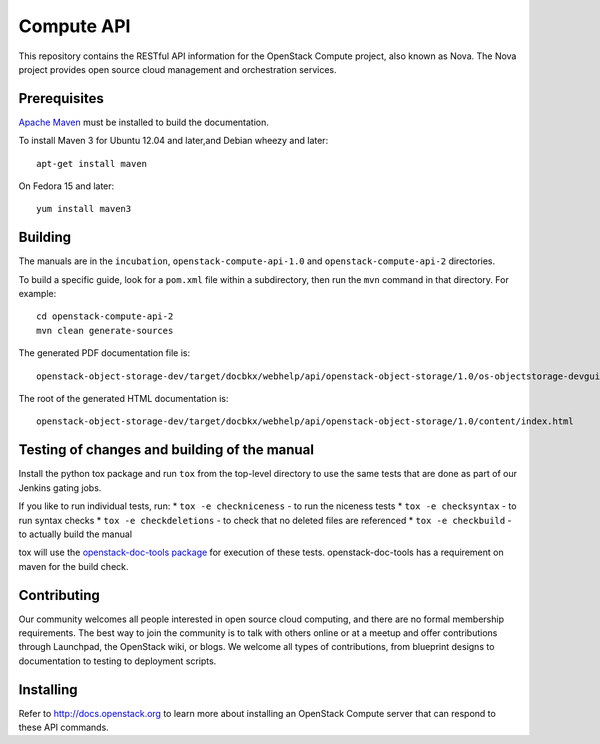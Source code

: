 Compute API
+++++++++++

This repository contains the RESTful API information for the OpenStack
Compute project, also known as Nova. The Nova project provides open
source cloud management and orchestration services.

Prerequisites
=============
`Apache Maven <http://maven.apache.org/>`_ must be installed to build the
documentation.

To install Maven 3 for Ubuntu 12.04 and later,and Debian wheezy and later::

    apt-get install maven

On Fedora 15 and later::

    yum install maven3

Building
========

The manuals are in the ``incubation``, ``openstack-compute-api-1.0``
and ``openstack-compute-api-2`` directories.

To build a specific guide, look for a ``pom.xml`` file within a subdirectory,
then run the ``mvn`` command in that directory. For example::

    cd openstack-compute-api-2
    mvn clean generate-sources

The generated PDF documentation file is::

    openstack-object-storage-dev/target/docbkx/webhelp/api/openstack-object-storage/1.0/os-objectstorage-devguide-1.0.pdf

The root of the generated HTML documentation is::

    openstack-object-storage-dev/target/docbkx/webhelp/api/openstack-object-storage/1.0/content/index.html

Testing of changes and building of the manual
=============================================

Install the python tox package and run ``tox`` from the top-level
directory to use the same tests that are done as part of our Jenkins
gating jobs.

If you like to run individual tests, run:
* ``tox -e checkniceness`` - to run the niceness tests
* ``tox -e checksyntax`` - to run syntax checks
* ``tox -e checkdeletions`` - to check that no deleted files are referenced
* ``tox -e checkbuild`` - to actually build the manual

tox will use the `openstack-doc-tools package
<https://github.com/openstack/openstack-doc-tools>`_ for execution of
these tests. openstack-doc-tools has a requirement on maven for the
build check.

Contributing
============

Our community welcomes all people interested in open source cloud
computing, and there are no formal membership requirements. The best
way to join the community is to talk with others online or at a meetup
and offer contributions through Launchpad, the OpenStack wiki, or
blogs. We welcome all types of contributions, from blueprint designs
to documentation to testing to deployment scripts.

Installing
==========

Refer to http://docs.openstack.org to learn more about installing an
OpenStack Compute server that can respond to these API commands.

